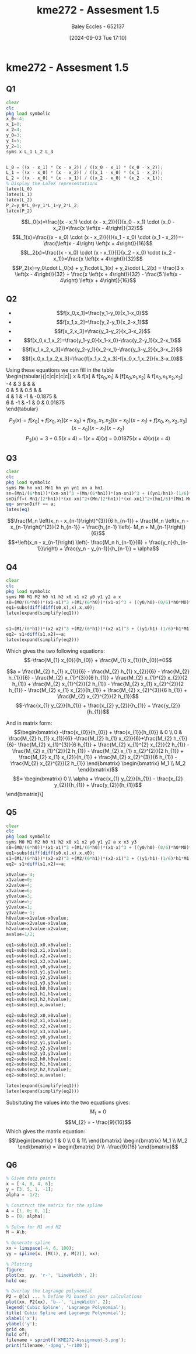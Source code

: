 :PROPERTIES:
:ID:       cabe2107-f822-4e95-95cf-9bf3a6c3550d
:END:
#+title: kme272 - Assesment 1.5
#+date: [2024-09-03 Tue 17:10]
#+AUTHOR: Baley Eccles - 652137
#+FILETAGS: :Assignment:
#+STARTUP: latexpreview
#+LATEX_COMPILER: xelatex
#+LATEX_HEADER: \usepackage[a4paper, margin=2.5cm]{geometry}
#+LATEX_HEADER: \usepackage{minted}
#+LATEX_HEADER: \usepackage{fontspec}
#+LATEX_HEADER: \setmonofont{Iosevka}
#+LATEX_HEADER: \setminted{fontsize=\small, frame=single, breaklines=true}
#+LATEX_HEADER: \usemintedstyle{emacs}
#+LATEX_HEADER: \usepackage[backend=biber,style=apa]{biblatex}
#+LATEX_HEADER: \addbibresource{citation.bib}
#+LATEX_HEADER: \usepackage{amsmath}
#+LATEX_HEADER: \allowdisplaybreaks



* kme272 - Assesment 1.5
** Q1


#+BEGIN_SRC octave :exports code :results output :session Q1
clear
clc
pkg load symbolic
x_0=-4;
x_1=0;
x_2=4;
y_0=3;
y_1=5;
y_2=1;
syms x L_1 L_2 L_3


L_0 = ((x - x_1) * (x - x_2)) / ((x_0 - x_1) * (x_0 - x_2));
L_1 = ((x - x_0) * (x - x_2)) / ((x_1 - x_0) * (x_1 - x_2));
L_2 = ((x - x_0) * (x - x_1)) / ((x_2 - x_0) * (x_2 - x_1));
% Display the LaTeX representations
latex(L_0)
latex(L_1)
latex(L_2)
P_2=y_0*L_0+y_1*L_1+y_2*L_2;
latex(P_2)
#+END_SRC

#+RESULTS:
: Symbolic pkg v3.2.1: Python communication link active, SymPy v1.13.2.
: \frac{x \left(x - 4\right)}{32}
: - \frac{\left(x - 4\right) \left(x + 4\right)}{16}
: \frac{x \left(x + 4\right)}{32}
: \frac{3 x \left(x - 4\right)}{32} + \frac{x \left(x + 4\right)}{32} - \frac{5 \left(x - 4\right) \left(x + 4\right)}{16}


 \[L_0(x)=\frac{(x - x_1) \cdot (x - x_2)}{{}(x_0 - x_1) \cdot (x_0 - x_2)}=\frac{x \left(x - 4\right)}{32}\]
 \[L_1(x)=\frac{(x - x_0) \cdot (x - x_2)}{{}(x_1 - x_0) \cdot (x_1 - x_2)}=-\frac{\left(x - 4\right) \left(x + 4\right)}{16}\]
 \[L_2(x)=\frac{(x - x_0) \cdot (x - x_1)}{{}(x_2 - x_0) \cdot (x_2 - x_1)}=\frac{x \left(x + 4\right)}{32}\]
 \[P_2(x)=y_0\cdot L_0(x) + y_1\cdot L_1(x) + y_2\cdot L_2(x) = \frac{3 x \left(x - 4\right)}{32} + \frac{x \left(x + 4\right)}{32} - \frac{5 \left(x - 4\right) \left(x + 4\right)}{16}\]
** Q2
#+BEGIN_SRC octave :exports none :results output :session Q1
x_3=6;
y_3=-1;
% Calculate divided differences

% Calculate divided differences and convert to symbolic
ddx_0x_1 = ((y_1 - y_0) / (x_1 - x_0));
ddx_1x_2 = ((y_2 - y_1) / (x_2 - x_1));
ddx_2x_3 = ((y_3 - y_2) / (x_3 - x_2));

ddx_0x_1x_2 = (((y_1 - y_0) / (x_1 - x_0)) - ((y_2 - y_1) / (x_2 - x_1)));
ddx_1x_2x_3 = (((y_2 - y_1) / (x_2 - x_1)) - ((y_3 - y_2) / (x_3 - x_2)));

ddx_0x_1x_2x_3 = ((ddx_1x_2x_3 - ddx_0x_1x_2) / (x_3 - x_0));

% Define P_3 using symbolic variables
P_3 = y_0 + ddx_0x_1 * (x - x_0) + ddx_0x_1x_2 * (x - x_0) * (x - x_1) + ddx_0x_1x_2x_3 * (x - x_0) * (x - x_1) * (x - x_2);
latex(P_3);
#+END_SRC

#+RESULTS:
#+begin_example
warning: passing floating-point values to sym is dangerous, see "help sym"
warning: called from
    double_to_sym_heuristic at line 50 column 7
    sym at line 384 column 13
    mtimes at line 54 column 5

warning: passing floating-point values to sym is dangerous, see "help sym"
warning: called from
    double_to_sym_heuristic at line 50 column 7
    sym at line 384 column 13
    mtimes at line 54 column 5

warning: passing floating-point values to sym is dangerous, see "help sym"
warning: called from
    double_to_sym_heuristic at line 50 column 7
    sym at line 384 column 13
    mtimes at line 54 column 5
x \left(- \frac{3 x}{20} - \frac{3}{5}\right) \left(x - 4\right) + x \left(\frac{3 x}{2} + 6\right) + \frac{x}{2} + 5
#+end_example


 - \[f[x_0,x_1]=\frac{y_1-y_0}{x_1-x_0}\]
 - \[f[x_1,x_2]=\frac{y_2-y_1}{x_2-x_1}\]
 - \[f[x_2,x_3]=\frac{y_3-y_2}{x_3-x_2}\]
 - \[f[x_0,x_1,x_2]=\frac{y_1-y_0}{x_1-x_0}-\frac{y_2-y_1}{x_2-x_1}\]
 - \[f[x_1,x_2,x_3]=\frac{y_2-y_1}{x_2-x_1}-\frac{y_3-y_2}{x_3-x_2}\]
 - \[f[x_0,x_1,x_2,x_3]=\frac{f[x_1,x_2,x_3]-f[x_0,x_1,x_2]}{x_3-x_0}\]
Using these equations we can fill in the table \\
\begin{tabular}{|c|c|c|c|c|}
x & f[x] & f[x_0,x_1] & [f[x_0,x_1,x_2] & f[x_0,x_1,x_2,x_3] \\
-4 & 3 &  &  & \\
0 & 5 & 0.5 &  & \\
4 & 1 & -1 & -0.1875 & \\
6 & -1 & -1 & 0 & 0.01875 \\
\end{tabular}


\[P_3(x)=f[x_0​]+f[x_0​,x_1​](x - x_0​)+f[x_0​,x_1​,x_2​](x - x_0​)(x - x_1​)+f[x_0​,x_1​,x_2​,x_3​](x - x_0​)(x - x_1​)(x - x_2​)\]
\[P_3(x)=3+0.5(x+4)-1(x+4)(x)-0.01875(x+4)(x)(x-4)\]
** Q3

#+BEGIN_SRC octave :exports code :results output :session Q3
clear
clc
pkg load symbolic
syms Mn hn xn1 Mn1 hn yn yn1 xn a hn1
sn=(Mn1/(6*hn1))*(xn-xn)^3 +(Mn/(6*hn1))*(xn-xn1)^3 + ((yn1/hn1)-(1/6)*hn1*Mn1)*(xn-xn)+((yn/hn1)-(1/6)*hn1*Mn)*(xn-xn1);
snDiff=(-Mn1/(2*hn1))*(xn-xn)^2+(Mn/(2*hn1))*(xn-xn1)^2+(hn1/6)*(Mn1-Mn)+((yn-yn1)/hn1);
eq= sn+snDiff == a;
latex(eq)
#+END_SRC

#+RESULTS:
#+begin_example
warning: passing floating-point values to sym is dangerous, see "help sym"
warning: called from
    double_to_sym_heuristic at line 50 column 7
    sym at line 384 column 13
    mtimes at line 54 column 5

warning: passing floating-point values to sym is dangerous, see "help sym"
warning: called from
    double_to_sym_heuristic at line 50 column 7
    sym at line 384 column 13
    mtimes at line 54 column 5
\frac{Mn \left(xn - xn_{1}\right)^{3}}{6 hn_{1}} + \frac{Mn \left(xn - xn_{1}\right)^{2}}{2 hn_{1}} + \frac{hn_{1} \left(- Mn + Mn_{1}\right)}{6} + \left(xn - xn_{1}\right) \left(- \frac{Mn hn_{1}}{6} + \frac{yn}{hn_{1}}\right) + \frac{yn - yn_{1}}{hn_{1}} = a
#+end_example

\[\frac{M_n \left(x_n - x_{n-1}\right)^{3}}{6 h_{n-1}} + \frac{M_n \left(x_n - x_{n-1}\right)^{2}}{2 h_{n-1}} + \frac{h_{n-1} \left(- M_n + M_{n-1}\right)}{6}\]
\[+\left(x_n - x_{n-1}\right) \left(- \frac{M_n h_{n-1}}{6} + \frac{y_n}{h_{n-1}}\right) + \frac{y_n - y_{n-1}}{h_{n-1}} = \alpha\]
** Q4
#+BEGIN_SRC octave :exports code :results output :session Q4
clear
clc
pkg load symbolic
syms M0 M1 M2 h0 h1 h2 x0 x1 x2 y0 y1 y2 a x
s0=(M0/(6*h0))*(x1-x1)^3 +(M1/(6*h0))*(x1-x)^3 + ((y0/h0)-(0/6)*h0*M0)*(x1-x1)+((y1/h0)-(0/6)*h0*M1)*(x1-x);
eq1=subs(diff(diff(s0,x),x),x,x0);
latex(expand(simplify(eq1)))


s1=(M1/(6*h1))*(x2-x2)^3 +(M2/(6*h1))*(x2-x1)^3 + ((y1/h1)-(1/6)*h1*M1)*(x2-x2)+((y2/h1)-(1/6)*h1*M2)*(x2-x1);
eq2= s1+diff(s1,x2)==a;
latex(expand(simplify(eq2)))

#+END_SRC

#+RESULTS:
#+begin_example
- \frac{M_{1} x_{0}}{h_{0}} + \frac{M_{1} x_{1}}{h_{0}}
warning: passing floating-point values to sym is dangerous, see "help sym"
warning: called from
    double_to_sym_heuristic at line 50 column 7
    sym at line 384 column 13
    mtimes at line 54 column 5

warning: passing floating-point values to sym is dangerous, see "help sym"
warning: called from
    double_to_sym_heuristic at line 50 column 7
    sym at line 384 column 13
    mtimes at line 54 column 5
a = \frac{M_{2} h_{1} x_{1}}{6} - \frac{M_{2} h_{1} x_{2}}{6} - \frac{M_{2} h_{1}}{6} - \frac{M_{2} x_{1}^{3}}{6 h_{1}} + \frac{M_{2} x_{1}^{2} x_{2}}{2 h_{1}} + \frac{M_{2} x_{1}^{2}}{2 h_{1}} - \frac{M_{2} x_{1} x_{2}^{2}}{2 h_{1}} - \frac{M_{2} x_{1} x_{2}}{h_{1}} + \frac{M_{2} x_{2}^{3}}{6 h_{1}} + \frac{M_{2} x_{2}^{2}}{2 h_{1}} - \frac{x_{1} y_{2}}{h_{1}} + \frac{x_{2} y_{2}}{h_{1}} + \frac{y_{2}}{h_{1}}
#+end_example

Which gives the two following equations:
\[-\frac{M_{1} x_{0}}{h_{0}} + \frac{M_{1} x_{1}}{h_{0}}=0\]

\[a = \frac{M_{2} h_{1} x_{1}}{6} - \frac{M_{2} h_{1} x_{2}}{6} - \frac{M_{2} h_{1}}{6} - \frac{M_{2} x_{1}^{3}}{6 h_{1}} + \frac{M_{2} x_{1}^{2} x_{2}}{2 h_{1}} + \frac{M_{2} x_{1}^{2}}{2 h_{1}} - \frac{M_{2} x_{1} x_{2}^{2}}{2 h_{1}} - \frac{M_{2} x_{1} x_{2}}{h_{1}} + \frac{M_{2} x_{2}^{3}}{6 h_{1}} + \frac{M_{2} x_{2}^{2}}{2 h_{1}}\]
\[-\frac{x_{1} y_{2}}{h_{1}} + \frac{x_{2} y_{2}}{h_{1}} + \frac{y_{2}}{h_{1}}\]


And in matrix form:
\[\begin{bmatrix}
-\frac{x_{0}}{h_{0}} + \frac{x_{1}}{h_{0}} & 0 \\
0 & \frac{M_{2} h_{1} x_{1}}{6} -\frac{M_{2} h_{1} x_{2}}{6}+\frac{M_{2} h_{1}}{6}- \frac{M_{2} x_{1}^{3}}{6 h_{1}} + \frac{M_{2} x_{1}^{2} x_{2}}{2 h_{1}} - \frac{M_{2} x_{1}^{2}}{2 h_{1}} - \frac{M_{2} x_{1} x_{2}^{2}}{2 h_{1}} + \frac{M_{2} x_{1} x_{2}}{h_{1}} + \frac{M_{2} x_{2}^{3}}{6 h_{1}} - \frac{M_{2} x_{2}^{2}}{2 h_{1}}
\end{bmatrix} \begin{bmatrix}
M_1 \\
M_2
\end{bmatrix}\]
\[= \begin{bmatrix}
0 \\
\alpha + \frac{x_{1} y_{2}}{h_{1}} - \frac{x_{2} y_{2}}{h_{1}} + \frac{y_{2}}{h_{1}}\]
\end{bmatrix}\]


** Q5

#+BEGIN_SRC octave :exports code :results output :session Q5
clear
clc
pkg load symbolic
syms M0 M1 M2 h0 h1 h2 x0 x1 x2 y0 y1 y2 a x x3 y3
s0=(M0/(6*h0))*(x1-x1)^3 +(M1/(6*h0))*(x1-x)^3 + ((y0/h0)-(0/6)*h0*M0)*(x1-x1)+((y1/h0)-(0/6)*h0*M1)*(x1-x);
eq1=subs(diff(diff(s0,x),x),x,x0);
s1=(M1/(6*h1))*(x2-x2)^3 +(M2/(6*h1))*(x2-x1)^3 + ((y1/h1)-(1/6)*h1*M1)*(x2-x2)+((y2/h1)-(1/6)*h1*M2)*(x2-x1);
eq2= s1+diff(s1,x2)==a;

x0value=-4;
x1value=0;
x2value=4;
x3value=6;
y0value=3;
y1value=5;
y2value=1;
y3value=-1;
h0value=x1value-x0value;
h1value=x2value-x1value;
h2value=x3value-x2value;
avalue=1/2;

eq1=subs(eq1,x0,x0value);
eq1=subs(eq1,x1,x1value);
eq1=subs(eq1,x2,x2value);
eq1=subs(eq1,x3,x3value);
eq1=subs(eq1,y0,y0value);
eq1=subs(eq1,y1,y1value);
eq1=subs(eq1,y2,y2value);
eq1=subs(eq1,y3,y3value);
eq1=subs(eq1,h0,h0value);
eq1=subs(eq1,h1,h1value);
eq1=subs(eq1,h2,h2value);
eq1=subs(eq1,a,avalue);

eq2=subs(eq2,x0,x0value);
eq2=subs(eq2,x1,x1value);
eq2=subs(eq2,x2,x2value);
eq2=subs(eq2,x3,x3value);
eq2=subs(eq2,y0,y0value);
eq2=subs(eq2,y1,y1value);
eq2=subs(eq2,y2,y2value);
eq2=subs(eq2,y3,y3value);
eq2=subs(eq2,h0,h0value);
eq2=subs(eq2,h1,h1value);
eq2=subs(eq2,h2,h2value);
eq2=subs(eq2,a,avalue);

latex(expand(simplify(eq1)))
latex(expand(simplify(eq2)))

#+END_SRC

#+RESULTS:
#+begin_example
warning: passing floating-point values to sym is dangerous, see "help sym"
warning: called from
    double_to_sym_heuristic at line 50 column 7
    sym at line 384 column 13
    mtimes at line 54 column 5

warning: passing floating-point values to sym is dangerous, see "help sym"
warning: called from
    double_to_sym_heuristic at line 50 column 7
    sym at line 384 column 13
    mtimes at line 54 column 5
warning: passing floating-point values to sym is dangerous, see "help sym"
warning: called from
    double_to_sym_heuristic at line 50 column 7
    sym at line 384 column 13
    subs at line 226 column 9
warning: passing floating-point values to sym is dangerous, see "help sym"
warning: called from
    double_to_sym_heuristic at line 50 column 7
    sym at line 384 column 13
    subs at line 226 column 9
M_{1}
M_{2} = - \frac{9}{16}
#+end_example
Subsituting the values into the two equations gives:
\[M_{1}=0\]
\[M_{2} = - \frac{9}{16}\]
Which gives the matrix equation:
\[\begin{bmatrix}
1 & 0 \\
0 & 1\\
\end{bmatrix} \begin{bmatrix}
M_1 \\
M_2
\end{bmatrix} = \begin{bmatrix}
0 \\
-\frac{9}{16}
\end{bmatrix}\]

** Q6

#+BEGIN_SRC octave :exports code :results output :session Q6
% Given data points
x = [-4, 0, 4, 6];
y = [3, 5, 1, -1];
alpha = -1/2;

% Construct the matrix for the spline
A = [1, 0; 0, 1];
b = [0; alpha];

% Solve for M1 and M2
M = A\b;

% Generate spline
xx = linspace(-4, 6, 100);
yy = spline(x, [M(1), y, M(2)], xx);

% Plotting
figure;
plot(xx, yy, 'r-', 'LineWidth', 2);
hold on;

% Overlay the Lagrange polynomial
P2 = @(x) ... % Define P2 based on your calculations
plot(xx, P2(xx), 'b--', 'LineWidth', 2);
legend('Cubic Spline', 'Lagrange Polynomial');
title('Cubic Spline and Lagrange Polynomial');
xlabel('x');
ylabel('y');
grid on;
hold off;
filename = sprintf('KME272-Assignment-5.png');
print(filename,'-dpng','-r100');
#+END_SRC

#+RESULTS:
: warning: legend: ignoring extra labels.
: warning: called from
:     legend>parse_opts at line 831 column 9
:     legend at line 216 column 8

[[file:KME272-Assignment-5.png]]
